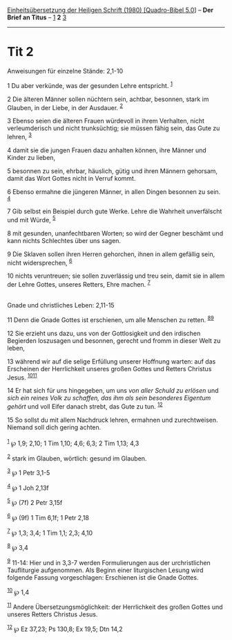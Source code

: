 :PROPERTIES:
:ID:       f71382ba-ac92-49f6-967a-a7fc770ea3d8
:END:
<<navbar>>
[[../index.html][Einheitsübersetzung der Heiligen Schrift (1980)
[Quadro-Bibel 5.0]]] -- *Der Brief an Titus* -- [[file:Tit_1.html][1]]
*2* [[file:Tit_3.html][3]]

--------------

* Tit 2
  :PROPERTIES:
  :CUSTOM_ID: tit-2
  :END:

<<verses>>

<<v1>>
**** Anweisungen für einzelne Stände: 2,1-10
     :PROPERTIES:
     :CUSTOM_ID: anweisungen-für-einzelne-stände-21-10
     :END:
1 Du aber verkünde, was der gesunden Lehre entspricht. ^{[[#fn1][1]]}

<<v2>>
2 Die älteren Männer sollen nüchtern sein, achtbar, besonnen, stark im
Glauben, in der Liebe, in der Ausdauer. ^{[[#fn2][2]]}

<<v3>>
3 Ebenso seien die älteren Frauen würdevoll in ihrem Verhalten, nicht
verleumderisch und nicht trunksüchtig; sie müssen fähig sein, das Gute
zu lehren, ^{[[#fn3][3]]}

<<v4>>
4 damit sie die jungen Frauen dazu anhalten können, ihre Männer und
Kinder zu lieben,

<<v5>>
5 besonnen zu sein, ehrbar, häuslich, gütig und ihren Männern gehorsam,
damit das Wort Gottes nicht in Verruf kommt.

<<v6>>
6 Ebenso ermahne die jüngeren Männer, in allen Dingen besonnen zu sein.
^{[[#fn4][4]]}

<<v7>>
7 Gib selbst ein Beispiel durch gute Werke. Lehre die Wahrheit
unverfälscht und mit Würde, ^{[[#fn5][5]]}

<<v8>>
8 mit gesunden, unanfechtbaren Worten; so wird der Gegner beschämt und
kann nichts Schlechtes über uns sagen.

<<v9>>
9 Die Sklaven sollen ihren Herren gehorchen, ihnen in allem gefällig
sein, nicht widersprechen, ^{[[#fn6][6]]}

<<v10>>
10 nichts veruntreuen; sie sollen zuverlässig und treu sein, damit sie
in allem der Lehre Gottes, unseres Retters, Ehre machen.
^{[[#fn7][7]]}\\
\\

<<v11>>
**** Gnade und christliches Leben: 2,11-15
     :PROPERTIES:
     :CUSTOM_ID: gnade-und-christliches-leben-211-15
     :END:
11 Denn die Gnade Gottes ist erschienen, um alle Menschen zu retten.
^{[[#fn8][8]][[#fn9][9]]}

<<v12>>
12 Sie erzieht uns dazu, uns von der Gottlosigkeit und den irdischen
Begierden loszusagen und besonnen, gerecht und fromm in dieser Welt zu
leben,

<<v13>>
13 während wir auf die selige Erfüllung unserer Hoffnung warten: auf das
Erscheinen der Herrlichkeit unseres großen Gottes und Retters Christus
Jesus. ^{[[#fn10][10]][[#fn11][11]]}

<<v14>>
14 Er hat sich für uns hingegeben, um uns /von aller Schuld zu erlösen/
und /sich ein reines Volk zu schaffen, das ihm als sein besonderes
Eigentum gehört/ und voll Eifer danach strebt, das Gute zu tun.
^{[[#fn12][12]]}

<<v15>>
15 So sollst du mit allem Nachdruck lehren, ermahnen und zurechtweisen.
Niemand soll dich gering achten.\\
\\

^{[[#fnm1][1]]} ℘ 1,9; 2,10; 1 Tim 1,10; 4,6; 6,3; 2 Tim 1,13; 4,3

^{[[#fnm2][2]]} stark im Glauben, wörtlich: gesund im Glauben.

^{[[#fnm3][3]]} ℘ 1 Petr 3,1-5

^{[[#fnm4][4]]} ℘ 1 Joh 2,13f

^{[[#fnm5][5]]} ℘ (7f) 2 Petr 3,15f

^{[[#fnm6][6]]} ℘ (9f) 1 Tim 6,1f; 1 Petr 2,18

^{[[#fnm7][7]]} ℘ 1,3; 3,4; 1 Tim 1,1; 2,3; 4,10

^{[[#fnm8][8]]} ℘ 3,4

^{[[#fnm9][9]]} 11-14: Hier und in 3,3-7 werden Formulierungen aus der
urchristlichen Taufliturgie aufgenommen. Als Beginn einer liturgischen
Lesung wird folgende Fassung vorgeschlagen: Erschienen ist die Gnade
Gottes.

^{[[#fnm10][10]]} ℘ 1,4

^{[[#fnm11][11]]} Andere Übersetzungsmöglichkeit: der Herrlichkeit des
großen Gottes und unseres Retters Christus Jesus.

^{[[#fnm12][12]]} ℘ Ez 37,23; Ps 130,8; Ex 19,5; Dtn 14,2
